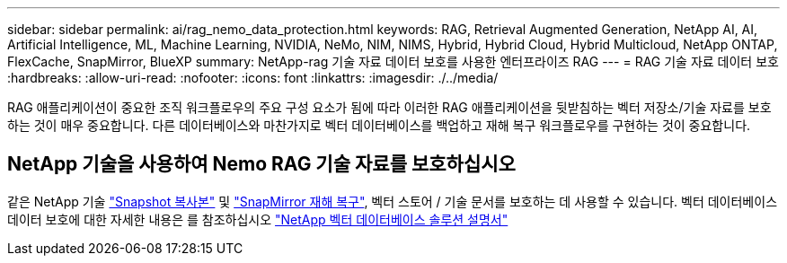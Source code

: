 ---
sidebar: sidebar 
permalink: ai/rag_nemo_data_protection.html 
keywords: RAG, Retrieval Augmented Generation, NetApp AI, AI, Artificial Intelligence, ML, Machine Learning, NVIDIA, NeMo, NIM, NIMS, Hybrid, Hybrid Cloud, Hybrid Multicloud, NetApp ONTAP, FlexCache, SnapMirror, BlueXP 
summary: NetApp-rag 기술 자료 데이터 보호를 사용한 엔터프라이즈 RAG 
---
= RAG 기술 자료 데이터 보호
:hardbreaks:
:allow-uri-read: 
:nofooter: 
:icons: font
:linkattrs: 
:imagesdir: ./../media/


[role="lead"]
RAG 애플리케이션이 중요한 조직 워크플로우의 주요 구성 요소가 됨에 따라 이러한 RAG 애플리케이션을 뒷받침하는 벡터 저장소/기술 자료를 보호하는 것이 매우 중요합니다. 다른 데이터베이스와 마찬가지로 벡터 데이터베이스를 백업하고 재해 복구 워크플로우를 구현하는 것이 중요합니다.



== NetApp 기술을 사용하여 Nemo RAG 기술 자료를 보호하십시오

같은 NetApp 기술 link:https://docs.netapp.com/us-en/ontap/concepts/snapshot-copies-concept.html["Snapshot 복사본"] 및 link:https://docs.netapp.com/us-en/ontap/concepts/snapmirror-disaster-recovery-data-transfer-concept.html["SnapMirror 재해 복구"], 벡터 스토어 / 기술 문서를 보호하는 데 사용할 수 있습니다. 벡터 데이터베이스 데이터 보호에 대한 자세한 내용은 를 참조하십시오 link:https://docs.netapp.com/us-en/netapp-solutions/ai/vector-database-solution-with-netapp.html["NetApp 벡터 데이터베이스 솔루션 설명서"]
